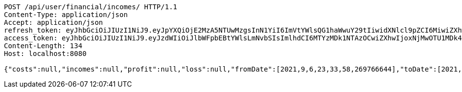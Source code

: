 [source,http,options="nowrap"]
----
POST /api/user/financial/incomes/ HTTP/1.1
Content-Type: application/json
Accept: application/json
refresh_token: eyJhbGciOiJIUzI1NiJ9.eyJpYXQiOjE2MzA5NTUwMzgsInN1YiI6ImVtYWlsQG1haWwuY29tIiwidXNlcl9pZCI6MiwiZXhwIjoxNjMyNzY5NDM4fQ.VbqanE1tyY_cAOuDe4SUel8FqeYzjbgquVt209Ci-Dg
access_token: eyJhbGciOiJIUzI1NiJ9.eyJzdWIiOiJlbWFpbEBtYWlsLmNvbSIsImlhdCI6MTYzMDk1NTAzOCwiZXhwIjoxNjMwOTU1MDk4fQ.5jnU6lp-VM_GtlJ7vVkxDmjRh5zMmt-RZHoLuogkPmk
Content-Length: 134
Host: localhost:8080

{"costs":null,"incomes":null,"profit":null,"loss":null,"fromDate":[2021,9,6,23,33,58,269766644],"toDate":[2021,9,6,23,34,8,505829368]}
----